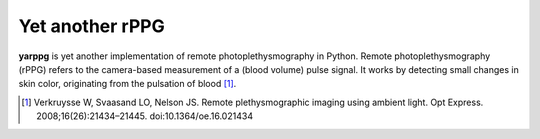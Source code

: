 Yet another rPPG
================

**yarppg** is yet another implementation of remote photoplethysmography in
Python.  Remote photoplethysmography (rPPG) refers to the camera-based
measurement of a (blood volume) pulse signal.  It works by detecting small
changes in skin color, originating from the pulsation of blood [#]_.

.. [#] Verkruysse W, Svaasand LO, Nelson JS. Remote plethysmographic imaging
   using ambient light. Opt Express. 2008;16(26):21434–21445.
   doi:10.1364/oe.16.021434
